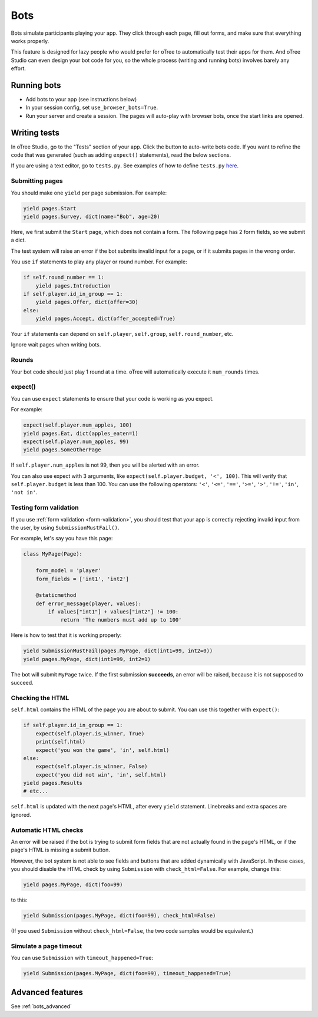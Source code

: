 .. _bots:

Bots
====

Bots simulate participants playing your app.
They click through each page, fill out forms, and make sure that everything works properly.

This feature is designed for lazy people who would prefer
for oTree to automatically test their apps for them.
And oTree Studio can even design your bot code for you,
so the whole process (writing and running bots) involves barely any effort.

.. _browser-bots:

Running bots
------------

-   Add bots to your app (see instructions below)
-   In your session config, set ``use_browser_bots=True``.
-   Run your server and create a session. The pages will auto-play
    with browser bots, once the start links are opened.

Writing tests
-------------

In oTree Studio, go to the "Tests" section of your app.
Click the button to auto-write bots code.
If you want to refine the code that was generated
(such as adding ``expect()`` statements),
read the below sections.

If you are using a text editor, go to ``tests.py``.
See examples of how to define ``tests.py`` `here <https://github.com/oTree-org/otree>`__.

Submitting pages
~~~~~~~~~~~~~~~~

You should make one ``yield`` per page submission. For example:

.. code-block:: python

    yield pages.Start
    yield pages.Survey, dict(name="Bob", age=20)

Here, we first submit the ``Start`` page, which does not contain a form.
The following page has 2 form fields, so we submit a dict.

The test system will raise an error if the bot submits invalid input for a page,
or if it submits pages in the wrong order.

You use ``if`` statements to play any player or round number. For example:

.. code-block:: python

    if self.round_number == 1:
        yield pages.Introduction
    if self.player.id_in_group == 1:
        yield pages.Offer, dict(offer=30)
    else:
        yield pages.Accept, dict(offer_accepted=True)


Your ``if`` statements can depend on ``self.player``, ``self.group``,
``self.round_number``, etc.

Ignore wait pages when writing bots.

Rounds
~~~~~~

Your bot code should just play 1 round at a time.
oTree will automatically execute it ``num_rounds`` times.

.. _expect:

expect()
~~~~~~~~

You can use ``expect`` statements to ensure that your code is working as you expect.

For example:

.. code-block:: python

    expect(self.player.num_apples, 100)
    yield pages.Eat, dict(apples_eaten=1)
    expect(self.player.num_apples, 99)
    yield pages.SomeOtherPage

If ``self.player.num_apples`` is not 99, then you will be alerted with an error.

You can also use expect with 3 arguments, like ``expect(self.player.budget, '<', 100)``.
This will verify that ``self.player.budget`` is less than 100.
You can use the following operators:
``'<'``,
``'<='``,
``'=='``,
``'>='``,
``'>'``,
``'!='``,
``'in'``,
``'not in'``.

Testing form validation
~~~~~~~~~~~~~~~~~~~~~~~

If you use :ref:`form validation <form-validation>`,
you should test that your app is correctly rejecting invalid input from the user,
by using ``SubmissionMustFail()``.

For example, let's say you have this page:

.. code-block:: python

    class MyPage(Page):

        form_model = 'player'
        form_fields = ['int1', 'int2']

        @staticmethod
        def error_message(player, values):
            if values["int1"] + values["int2"] != 100:
                return 'The numbers must add up to 100'

Here is how to test that it is working properly:

.. code-block:: python

    yield SubmissionMustFail(pages.MyPage, dict(int1=99, int2=0))
    yield pages.MyPage, dict(int1=99, int2=1)

The bot will submit ``MyPage`` twice. If the first submission **succeeds**,
an error will be raised, because it is not supposed to succeed.


Checking the HTML
~~~~~~~~~~~~~~~~~

``self.html`` contains the HTML of the page you are about to submit.
You can use this together with ``expect()``:

.. code-block:: python

    if self.player.id_in_group == 1:
        expect(self.player.is_winner, True)
        print(self.html)
        expect('you won the game', 'in', self.html)
    else:
        expect(self.player.is_winner, False)
        expect('you did not win', 'in', self.html)
    yield pages.Results
    # etc...

``self.html`` is updated with the next page's HTML, after every ``yield`` statement.
Linebreaks and extra spaces are ignored.

Automatic HTML checks
~~~~~~~~~~~~~~~~~~~~~

An error will be raised if the bot is trying to submit form fields that are not actually found
in the page's HTML, or if the page's HTML is missing a submit button.

However, the bot system is not able to see fields and buttons that are added dynamically with JavaScript.
In these cases, you should disable the HTML check by using ``Submission``
with ``check_html=False``. For example, change this:

.. code-block:: python

    yield pages.MyPage, dict(foo=99)

to this:

.. code-block:: python

    yield Submission(pages.MyPage, dict(foo=99), check_html=False)

(If you used ``Submission`` without ``check_html=False``,
the two code samples would be equivalent.)

.. _bot_timeout:

Simulate a page timeout
~~~~~~~~~~~~~~~~~~~~~~~

You can use ``Submission`` with ``timeout_happened=True``:

.. code-block:: python

    yield Submission(pages.MyPage, dict(foo=99), timeout_happened=True)

Advanced features
-----------------

See :ref:`bots_advanced`

